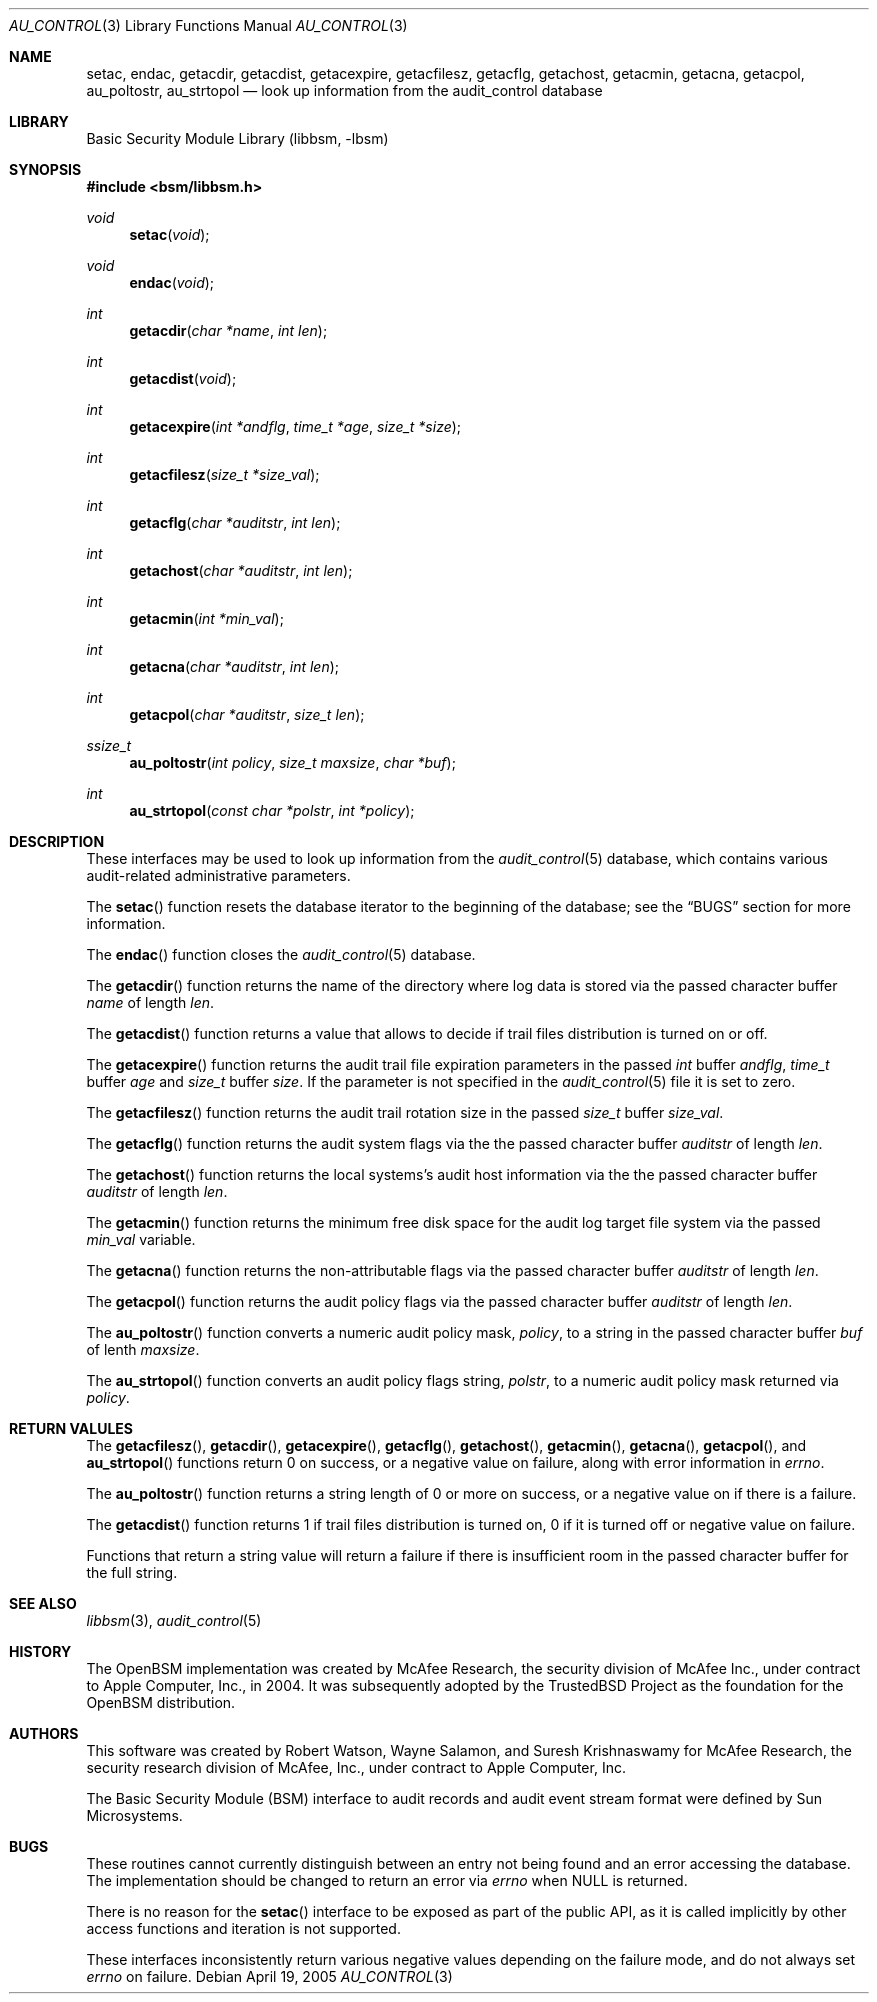 .\"-
.\" Copyright (c) 2005-2006 Robert N. M. Watson
.\" All rights reserved.
.\"
.\" Redistribution and use in source and binary forms, with or without
.\" modification, are permitted provided that the following conditions
.\" are met:
.\" 1. Redistributions of source code must retain the above copyright
.\"    notice, this list of conditions and the following disclaimer.
.\" 2. Redistributions in binary form must reproduce the above copyright
.\"    notice, this list of conditions and the following disclaimer in the
.\"    documentation and/or other materials provided with the distribution.
.\"
.\" THIS SOFTWARE IS PROVIDED BY THE AUTHOR AND CONTRIBUTORS ``AS IS'' AND
.\" ANY EXPRESS OR IMPLIED WARRANTIES, INCLUDING, BUT NOT LIMITED TO, THE
.\" IMPLIED WARRANTIES OF MERCHANTABILITY AND FITNESS FOR A PARTICULAR PURPOSE
.\" ARE DISCLAIMED.  IN NO EVENT SHALL THE AUTHOR OR CONTRIBUTORS BE LIABLE
.\" FOR ANY DIRECT, INDIRECT, INCIDENTAL, SPECIAL, EXEMPLARY, OR CONSEQUENTIAL
.\" DAMAGES (INCLUDING, BUT NOT LIMITED TO, PROCUREMENT OF SUBSTITUTE GOODS
.\" OR SERVICES; LOSS OF USE, DATA, OR PROFITS; OR BUSINESS INTERRUPTION)
.\" HOWEVER CAUSED AND ON ANY THEORY OF LIABILITY, WHETHER IN CONTRACT, STRICT
.\" LIABILITY, OR TORT (INCLUDING NEGLIGENCE OR OTHERWISE) ARISING IN ANY WAY
.\" OUT OF THE USE OF THIS SOFTWARE, EVEN IF ADVISED OF THE POSSIBILITY OF
.\" SUCH DAMAGE.
.\"
.Dd April 19, 2005
.Dt AU_CONTROL 3
.Os
.Sh NAME
.Nm setac ,
.Nm endac ,
.Nm getacdir ,
.Nm getacdist ,
.Nm getacexpire ,
.Nm getacfilesz ,
.Nm getacflg ,
.Nm getachost ,
.Nm getacmin ,
.Nm getacna ,
.Nm getacpol ,
.Nm au_poltostr ,
.Nm au_strtopol
.Nd "look up information from the audit_control database"
.Sh LIBRARY
.Lb libbsm
.Sh SYNOPSIS
.In bsm/libbsm.h
.Ft void
.Fn setac void
.Ft void
.Fn endac void
.Ft int
.Fn getacdir "char *name" "int len"
.Ft int
.Fn getacdist "void"
.Ft int
.Fn getacexpire "int *andflg" "time_t *age" "size_t *size"
.Ft int
.Fn getacfilesz "size_t *size_val"
.Ft int
.Fn getacflg "char *auditstr" "int len"
.Ft int
.Fn getachost "char *auditstr" "int len"
.Ft int
.Fn getacmin "int *min_val"
.Ft int
.Fn getacna "char *auditstr" "int len"
.Ft int
.Fn getacpol "char *auditstr" "size_t len"
.Ft ssize_t
.Fn au_poltostr "int policy" "size_t maxsize" "char *buf"
.Ft int
.Fn au_strtopol "const char *polstr" "int *policy"
.Sh DESCRIPTION
These interfaces may be used to look up information from the
.Xr audit_control 5
database, which contains various audit-related administrative parameters.
.Pp
The
.Fn setac
function
resets the database iterator to the beginning of the database; see the
.Sx BUGS
section for more information.
.Pp
The
.Fn endac
function
closes the
.Xr audit_control 5
database.
.Pp
The
.Fn getacdir
function
returns the name of the directory where log data is stored via the passed
character buffer
.Fa name
of length
.Fa len .
.Pp
The
.Fn getacdist
function returns a value that allows to decide if trail files distribution is
turned on or off.
.Pp
The
.Fn getacexpire
function
returns the audit trail file expiration parameters in the passed
.Vt int
buffer
.Fa andflg ,
.Vt time_t
buffer
.Fa age
and
.Vt size_t
buffer
.Fa size .
If the parameter is not specified in the
.Xr audit_control 5
file it is set to zero.
.Pp
The
.Fn getacfilesz
function
returns the audit trail rotation size in the passed
.Vt size_t
buffer
.Fa size_val .
.Pp
The
.Fn getacflg
function
returns the audit system flags via the the passed character buffer
.Fa auditstr
of length
.Fa len .
.Pp
The
.Fn getachost
function
returns the local systems's audit host information via the the passed character
buffer
.Fa auditstr
of length
.Fa len .
.Pp
The
.Fn getacmin
function
returns the minimum free disk space for the audit log target file system via
the passed
.Fa min_val
variable.
.Pp
The
.Fn getacna
function
returns the non-attributable flags via the passed character buffer
.Fa auditstr
of length
.Fa len .
.Pp
The
.Fn getacpol
function
returns the audit policy flags via the passed character buffer
.Fa auditstr
of length
.Fa len .
.Pp
The
.Fn au_poltostr
function
converts a numeric audit policy mask,
.Fa policy ,
to a string in the passed character buffer
.Fa buf
of lenth
.Fa maxsize .
.Pp
The
.Fn au_strtopol
function
converts an audit policy flags string,
.Fa polstr ,
to a numeric audit policy mask returned via
.Fa policy .
.Sh RETURN VALULES
The
.Fn getacfilesz ,
.Fn getacdir ,
.Fn getacexpire ,
.Fn getacflg ,
.Fn getachost ,
.Fn getacmin ,
.Fn getacna ,
.Fn getacpol ,
and
.Fn au_strtopol
functions
return 0 on success, or a negative value on failure, along with error
information in
.Va errno .
.Pp
The
.Fn au_poltostr
function
returns a string length of 0 or more on success, or a negative value on
if there is a failure.
.Pp
The
.Fn getacdist
function returns 1 if trail files distribution is turned on, 0 if it is turned
off or negative value on failure.
.Pp
Functions that return a string value will return a failure if there is
insufficient room in the passed character buffer for the full string.
.Sh SEE ALSO
.Xr libbsm 3 ,
.Xr audit_control 5
.Sh HISTORY
The OpenBSM implementation was created by McAfee Research, the security
division of McAfee Inc., under contract to Apple Computer, Inc., in 2004.
It was subsequently adopted by the TrustedBSD Project as the foundation for
the OpenBSM distribution.
.Sh AUTHORS
.An -nosplit
This software was created by
.An Robert Watson ,
.An Wayne Salamon ,
and
.An Suresh Krishnaswamy
for McAfee Research, the security research division of McAfee,
Inc., under contract to Apple Computer, Inc.
.Pp
The Basic Security Module (BSM) interface to audit records and audit event
stream format were defined by Sun Microsystems.
.Sh BUGS
These routines cannot currently distinguish between an entry not being found
and an error accessing the database.
The implementation should be changed to return an error via
.Va errno
when
.Dv NULL
is returned.
.Pp
There is no reason for the
.Fn setac
interface to be exposed as part of the public API, as it is called implicitly
by other access functions and iteration is not supported.
.Pp
These interfaces inconsistently return various negative values depending on
the failure mode, and do not always set
.Va errno
on failure.
